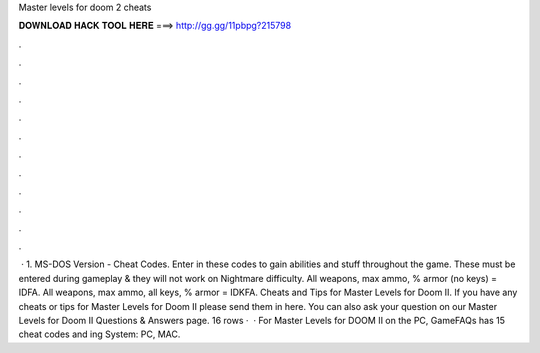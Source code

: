 Master levels for doom 2 cheats

𝐃𝐎𝐖𝐍𝐋𝐎𝐀𝐃 𝐇𝐀𝐂𝐊 𝐓𝐎𝐎𝐋 𝐇𝐄𝐑𝐄 ===> http://gg.gg/11pbpg?215798

.

.

.

.

.

.

.

.

.

.

.

.

 · 1. MS-DOS Version - Cheat Codes. Enter in these codes to gain abilities and stuff throughout the game. These must be entered during gameplay & they will not work on Nightmare difficulty. All weapons, max ammo, % armor (no keys) = IDFA. All weapons, max ammo, all keys, % armor = IDKFA. Cheats and Tips for Master Levels for Doom II. If you have any cheats or tips for Master Levels for Doom II please send them in here. You can also ask your question on our Master Levels for Doom II Questions & Answers page. 16 rows ·  · For Master Levels for DOOM II on the PC, GameFAQs has 15 cheat codes and ing System: PC, MAC.